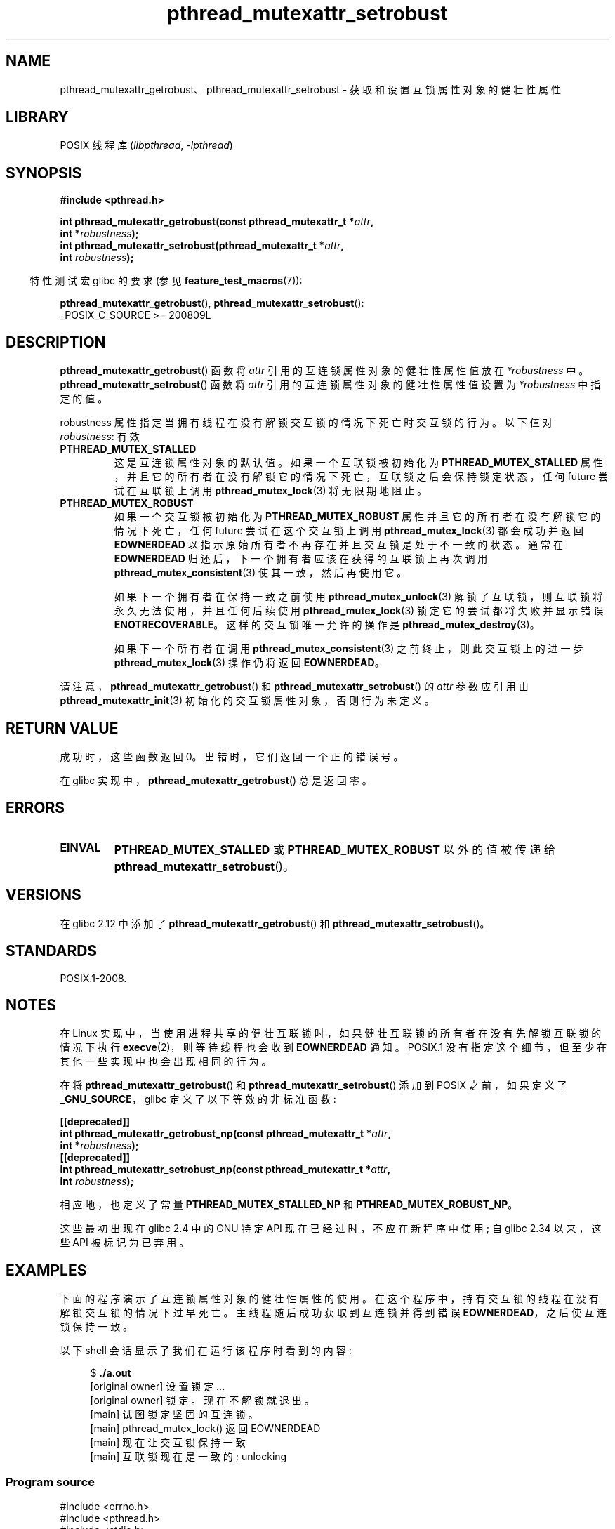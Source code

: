 .\" -*- coding: UTF-8 -*-
.\" Copyright (c) 2017, Yubin Ruan <ablacktshirt@gmail.com>
.\" and Copyright (c) 2017, Michael Kerrisk <mtk.manpages@gmail.com>
.\"
.\" SPDX-License-Identifier: Linux-man-pages-copyleft
.\"
.\"*******************************************************************
.\"
.\" This file was generated with po4a. Translate the source file.
.\"
.\"*******************************************************************
.TH pthread_mutexattr_setrobust 3 2022\-12\-04 "Linux man\-pages 6.03" 
.SH NAME
pthread_mutexattr_getrobust、pthread_mutexattr_setrobust \- 获取和设置互锁属性对象的健壮性属性
.SH LIBRARY
POSIX 线程库 (\fIlibpthread\fP, \fI\-lpthread\fP)
.SH SYNOPSIS
.nf
\fB#include <pthread.h>\fP
.PP
\fBint pthread_mutexattr_getrobust(const pthread_mutexattr_t *\fP\fIattr\fP\fB,\fP
\fB                                int *\fP\fIrobustness\fP\fB);\fP
\fBint pthread_mutexattr_setrobust(pthread_mutexattr_t *\fP\fIattr\fP\fB,\fP
\fB                                int \fP\fIrobustness\fP\fB);\fP
.fi
.PP
.RS -4
特性测试宏 glibc 的要求 (参见 \fBfeature_test_macros\fP(7)):
.RE
.PP
\fBpthread_mutexattr_getrobust\fP(), \fBpthread_mutexattr_setrobust\fP():
.nf
.\" FIXME .
.\" But see https://sourceware.org/bugzilla/show_bug.cgi?id=22125
    _POSIX_C_SOURCE >= 200809L
.fi
.SH DESCRIPTION
\fBpthread_mutexattr_getrobust\fP() 函数将 \fIattr\fP 引用的互连锁属性对象的健壮性属性值放在
\fI*robustness\fP 中。 \fBpthread_mutexattr_setrobust\fP() 函数将 \fIattr\fP
引用的互连锁属性对象的健壮性属性值设置为 \fI*robustness\fP 中指定的值。
.PP
robustness 属性指定当拥有线程在没有解锁交互锁的情况下死亡时交互锁的行为。 以下值对 \fIrobustness\fP: 有效
.TP 
\fBPTHREAD_MUTEX_STALLED\fP
这是互连锁属性对象的默认值。 如果一个互联锁被初始化为 \fBPTHREAD_MUTEX_STALLED\fP
属性，并且它的所有者在没有解锁它的情况下死亡，互联锁之后会保持锁定状态，任何 future 尝试在互联锁上调用
\fBpthread_mutex_lock\fP(3) 将无限期地阻止。
.TP 
\fBPTHREAD_MUTEX_ROBUST\fP
如果一个交互锁被初始化为 \fBPTHREAD_MUTEX_ROBUST\fP 属性并且它的所有者在没有解锁它的情况下死亡，任何 future
尝试在这个交互锁上调用 \fBpthread_mutex_lock\fP(3) 都会成功并返回 \fBEOWNERDEAD\fP
以指示原始所有者不再存在并且交互锁是处于不一致的状态。 通常在 \fBEOWNERDEAD\fP 归还后，下一个拥有者应该在获得的互联锁上再次调用
\fBpthread_mutex_consistent\fP(3) 使其一致，然后再使用它。
.IP
如果下一个拥有者在保持一致之前使用 \fBpthread_mutex_unlock\fP(3) 解锁了互联锁，则互联锁将永久无法使用，并且任何后续使用
\fBpthread_mutex_lock\fP(3) 锁定它的尝试都将失败并显示错误 \fBENOTRECOVERABLE\fP。 这样的交互锁唯一允许的操作是
\fBpthread_mutex_destroy\fP(3)。
.IP
如果下一个所有者在调用 \fBpthread_mutex_consistent\fP(3) 之前终止，则此交互锁上的进一步
\fBpthread_mutex_lock\fP(3) 操作仍将返回 \fBEOWNERDEAD\fP。
.PP
请注意，\fBpthread_mutexattr_getrobust\fP() 和 \fBpthread_mutexattr_setrobust\fP() 的
\fIattr\fP 参数应引用由 \fBpthread_mutexattr_init\fP(3) 初始化的交互锁属性对象，否则行为未定义。
.SH "RETURN VALUE"
成功时，这些函数返回 0。 出错时，它们返回一个正的错误号。
.PP
在 glibc 实现中，\fBpthread_mutexattr_getrobust\fP() 总是返回零。
.SH ERRORS
.TP 
\fBEINVAL\fP
\fBPTHREAD_MUTEX_STALLED\fP 或 \fBPTHREAD_MUTEX_ROBUST\fP 以外的值被传递给
\fBpthread_mutexattr_setrobust\fP()。
.SH VERSIONS
在 glibc 2.12 中添加了 \fBpthread_mutexattr_getrobust\fP() 和
\fBpthread_mutexattr_setrobust\fP()。
.SH STANDARDS
POSIX.1\-2008.
.SH NOTES
.\" E.g., Solaris, according to its manual page
在 Linux 实现中，当使用进程共享的健壮互联锁时，如果健壮互联锁的所有者在没有先解锁互联锁的情况下执行 \fBexecve\fP(2)，则等待线程也会收到
\fBEOWNERDEAD\fP 通知。 POSIX.1 没有指定这个细节，但至少在其他一些实现中也会出现相同的行为。
.PP
在将 \fBpthread_mutexattr_getrobust\fP() 和 \fBpthread_mutexattr_setrobust\fP() 添加到
POSIX 之前，如果定义了 \fB_GNU_SOURCE\fP，glibc 定义了以下等效的非标准函数:
.PP
.nf
\fB[[deprecated]]\fP 
\fBint pthread_mutexattr_getrobust_np(const pthread_mutexattr_t *\fP\fIattr\fP\fB,\fP
\fB                                   int *\fP\fIrobustness\fP\fB);\fP
\fB[[deprecated]]\fP
\fBint pthread_mutexattr_setrobust_np(const pthread_mutexattr_t *\fP\fIattr\fP\fB,\fP
\fB                                   int \fP\fIrobustness\fP\fB);\fP
.fi
.PP
相应地，也定义了常量 \fBPTHREAD_MUTEX_STALLED_NP\fP 和 \fBPTHREAD_MUTEX_ROBUST_NP\fP。
.PP
这些最初出现在 glibc 2.4 中的 GNU 特定 API 现在已经过时，不应在新程序中使用; 自 glibc 2.34 以来，这些 API
被标记为已弃用。
.SH EXAMPLES
下面的程序演示了互连锁属性对象的健壮性属性的使用。 在这个程序中，持有交互锁的线程在没有解锁交互锁的情况下过早死亡。
主线程随后成功获取到互连锁并得到错误 \fBEOWNERDEAD\fP，之后使互连锁保持一致。
.PP
以下 shell 会话显示了我们在运行该程序时看到的内容:
.PP
.in +4n
.EX
$ \fB./a.out\fP
[original owner] 设置锁定...
[original owner] 锁定。现在不解锁就退出。
[main] 试图锁定坚固的互连锁。
[main] pthread_mutex_lock() 返回 EOWNERDEAD
[main] 现在让交互锁保持一致
[main] 互联锁现在是一致的; unlocking
.EE
.in
.SS "Program source"
.\" SRC BEGIN (pthread_mutexattr_setrobust.c)
.EX
#include <errno.h>
#include <pthread.h>
#include <stdio.h>
#include <stdlib.h>
#include <unistd.h>

#define handle_error_en(en, msg) \e
        do { errno = en; perror(msg); exit(EXIT_FAILURE); } while (0)

static pthread_mutex_t mtx;

static void *
original_owner_thread(void *ptr)
{
    printf("[original owner] Setting lock...\en");
    pthread_mutex_lock(&mtx);
    printf("[original owner] Locked. Now exiting without unlocking.\en");
    pthread_exit(NULL);
}

int
main(void)
{
    pthread_t thr;
    pthread_mutexattr_t attr;
    int s;

    pthread_mutexattr_init(&attr);

    pthread_mutexattr_setrobust(&attr, PTHREAD_MUTEX_ROBUST);

    pthread_mutex_init(&mtx, &attr);

    pthread_create(&thr, NULL, original_owner_thread, NULL);

    sleep(2);

    /* "original_owner_thread" should have exited by now. */

    printf("[main] Attempting to lock the robust mutex.\en");
    s = pthread_mutex_lock(&mtx);
    if (s == EOWNERDEAD) {
        printf("[main] pthread_mutex_lock() returned EOWNERDEAD\en");
        printf("[main] Now make the mutex consistent\en");
        s = pthread_mutex_consistent(&mtx);
        if (s != 0) 
            handle_error_en(s, "pthread_mutex_consistent");
        printf("[main] Mutex is now consistent;  unlocking\en");
        s = pthread_mutex_unlock(&mtx);
        if (s != 0)
            handle_error_en(s, "pthread_mutex_unlock");

        exit(EXIT_SUCCESS);
    } else if (s == 0) {
        printf("[main] pthread_mutex_lock() unexpectedly succeeded\en");
        exit(EXIT_FAILURE);
    } else {
        printf("[main] pthread_mutex_lock() unexpectedly failed\en");
        handle_error_en(s, "pthread_mutex_lock");
    }
}
.EE
.\" SRC END
.SH "SEE ALSO"
.ad l
.nh
\fBget_robust_list\fP(2), \fBset_robust_list\fP(2),
\fBpthread_mutex_consistent\fP(3), \fBpthread_mutex_init\fP(3),
\fBpthread_mutex_lock\fP(3), \fBpthreads\fP(7)
.PP
.SH [手册页中文版]
.PP
本翻译为免费文档；阅读
.UR https://www.gnu.org/licenses/gpl-3.0.html
GNU 通用公共许可证第 3 版
.UE
或稍后的版权条款。因使用该翻译而造成的任何问题和损失完全由您承担。
.PP
该中文翻译由 wtklbm
.B <wtklbm@gmail.com>
根据个人学习需要制作。
.PP
项目地址:
.UR \fBhttps://github.com/wtklbm/manpages-chinese\fR
.ME 。
